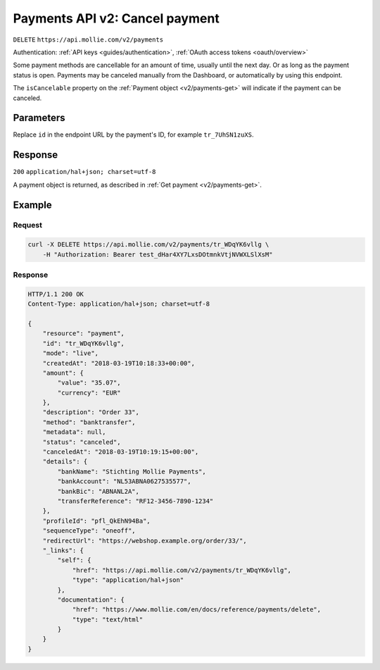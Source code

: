 .. _v2/payments-cancel:

Payments API v2: Cancel payment
===============================
``DELETE`` ``https://api.mollie.com/v2/payments``

Authentication: :ref:`API keys <guides/authentication>`, :ref:`OAuth access tokens <oauth/overview>`

Some payment methods are cancellable for an amount of time, usually until the next day. Or as long as the payment status
is open. Payments may be canceled manually from the Dashboard, or automatically by using this endpoint.

The ``isCancelable`` property on the :ref:`Payment object <v2/payments-get>` will indicate if the payment can be
canceled.

Parameters
----------
Replace ``id`` in the endpoint URL by the payment's ID, for example ``tr_7UhSN1zuXS``.

Response
--------
``200`` ``application/hal+json; charset=utf-8``

A payment object is returned, as described in :ref:`Get payment <v2/payments-get>`.

Example
-------

Request
^^^^^^^
.. code-block:: bash

   curl -X DELETE https://api.mollie.com/v2/payments/tr_WDqYK6vllg \
       -H "Authorization: Bearer test_dHar4XY7LxsDOtmnkVtjNVWXLSlXsM"

Response
^^^^^^^^
.. code-block:: http

   HTTP/1.1 200 OK
   Content-Type: application/hal+json; charset=utf-8

   {
       "resource": "payment",
       "id": "tr_WDqYK6vllg",
       "mode": "live",
       "createdAt": "2018-03-19T10:18:33+00:00",
       "amount": {
           "value": "35.07",
           "currency": "EUR"
       },
       "description": "Order 33",
       "method": "banktransfer",
       "metadata": null,
       "status": "canceled",
       "canceledAt": "2018-03-19T10:19:15+00:00",
       "details": {
           "bankName": "Stichting Mollie Payments",
           "bankAccount": "NL53ABNA0627535577",
           "bankBic": "ABNANL2A",
           "transferReference": "RF12-3456-7890-1234"
       },
       "profileId": "pfl_QkEhN94Ba",
       "sequenceType": "oneoff",
       "redirectUrl": "https://webshop.example.org/order/33/",
       "_links": {
           "self": {
               "href": "https://api.mollie.com/v2/payments/tr_WDqYK6vllg",
               "type": "application/hal+json"
           },
           "documentation": {
               "href": "https://www.mollie.com/en/docs/reference/payments/delete",
               "type": "text/html"
           }
       }
   }
